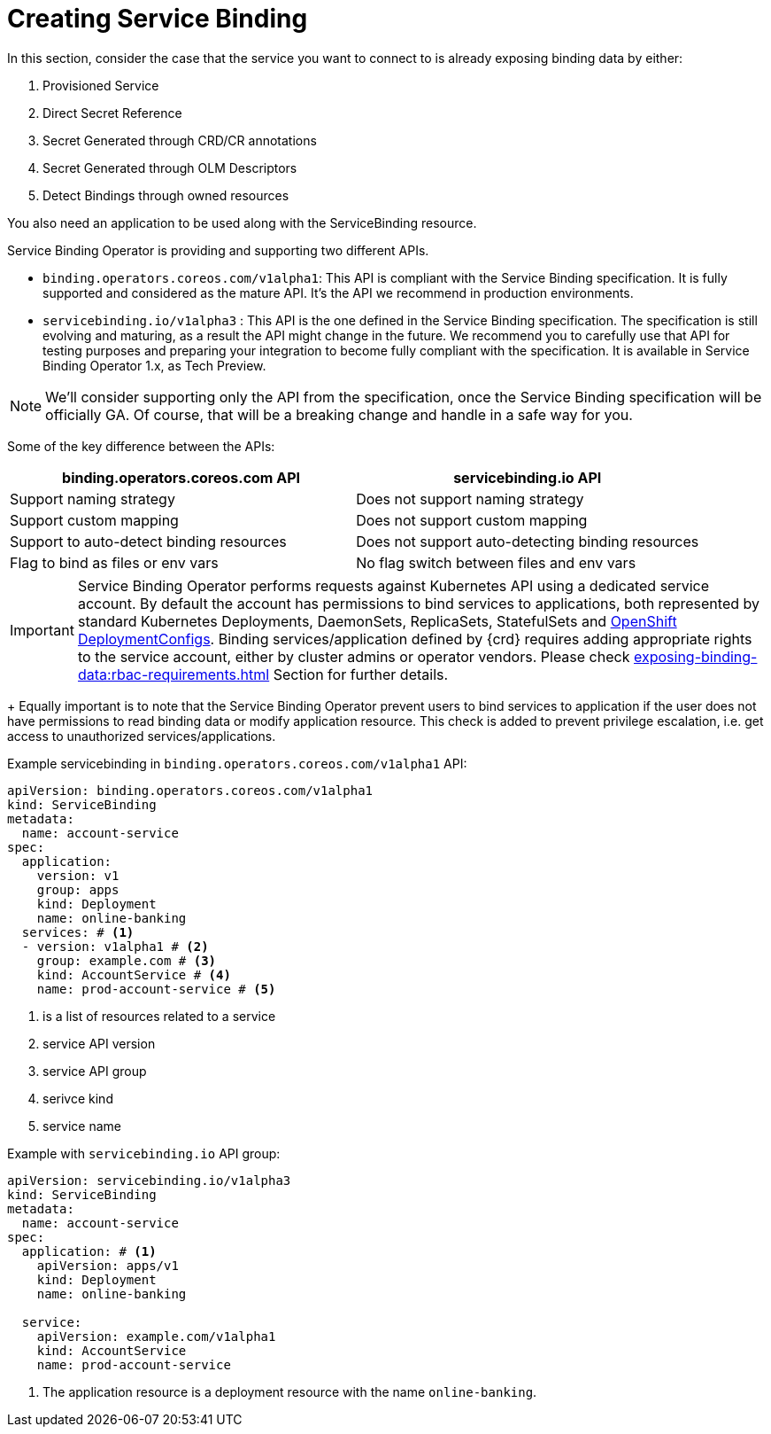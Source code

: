 = Creating Service Binding

In this section, consider the case that the service you want to connect to is already
exposing binding data by either:

. Provisioned Service
. Direct Secret Reference
. Secret Generated through CRD/CR annotations
. Secret Generated through OLM Descriptors
. Detect Bindings through owned resources

You also need an application to be used along with the ServiceBinding
resource.

Service Binding Operator is providing and supporting two different APIs.

* `binding.operators.coreos.com/v1alpha1`: This API is compliant with
the Service Binding specification. It is fully supported and considered
as the mature API. It’s the API we recommend in production environments.
* `servicebinding.io/v1alpha3` : This API is the one defined in the
Service Binding specification. The specification is still evolving and
maturing, as a result the API might change in the future. We recommend
you to carefully use that API for testing purposes and preparing your
integration to become fully compliant with the specification. It is
available in Service Binding Operator 1.x, as Tech Preview.

NOTE: We’ll consider supporting only the API from the specification, once
the Service Binding specification will be officially GA. Of course, that
will be a breaking change and handle in a safe way for you.

Some of the key difference between the APIs:

[cols="1, 1"]
|===
|binding.operators.coreos.com API |servicebinding.io API

|Support naming strategy |Does not support naming strategy

|Support custom mapping |Does not support custom mapping

|Support to auto-detect binding resources |Does not support
auto-detecting binding resources

|Flag to bind as files or env vars |No flag switch between files and env
vars
|===

[IMPORTANT]
Service Binding Operator performs requests against Kubernetes API using a dedicated service account. By default the account has permissions to bind services to applications, both represented by standard Kubernetes Deployments, DaemonSets, ReplicaSets, StatefulSets and https://docs.openshift.com/container-platform/latest/applications/deployments/what-deployments-are.html#deployments-and-deploymentconfigs_what-deployments-are[OpenShift DeploymentConfigs]. Binding services/application defined by {crd} requires adding appropriate rights to the service account, either by cluster admins or operator vendors. Please check xref:exposing-binding-data:rbac-requirements.adoc[] Section for further details.
+
Equally important is to note that the Service Binding Operator prevent users to bind services to application if
the user does not have permissions to read binding data or modify application resource. This check is added to prevent privilege escalation, i.e. get access to unauthorized services/applications.

.Example servicebinding in `binding.operators.coreos.com/v1alpha1` API:
[source,yaml]
....
apiVersion: binding.operators.coreos.com/v1alpha1
kind: ServiceBinding
metadata:
  name: account-service
spec:
  application:
    version: v1
    group: apps
    kind: Deployment
    name: online-banking
  services: # <1>
  - version: v1alpha1 # <2>
    group: example.com # <3>
    kind: AccountService # <4>
    name: prod-account-service # <5>
....
<1> is a list of resources related to a service
<2> service API version
<3> service API group
<4> serivce kind
<5> service name

.Example with `servicebinding.io` API group:
[source,yaml]
....
apiVersion: servicebinding.io/v1alpha3
kind: ServiceBinding
metadata:
  name: account-service
spec:
  application: # <1>
    apiVersion: apps/v1
    kind: Deployment
    name: online-banking

  service:
    apiVersion: example.com/v1alpha1
    kind: AccountService
    name: prod-account-service
....
<1> The application resource is a deployment resource with the name
`online-banking`.
